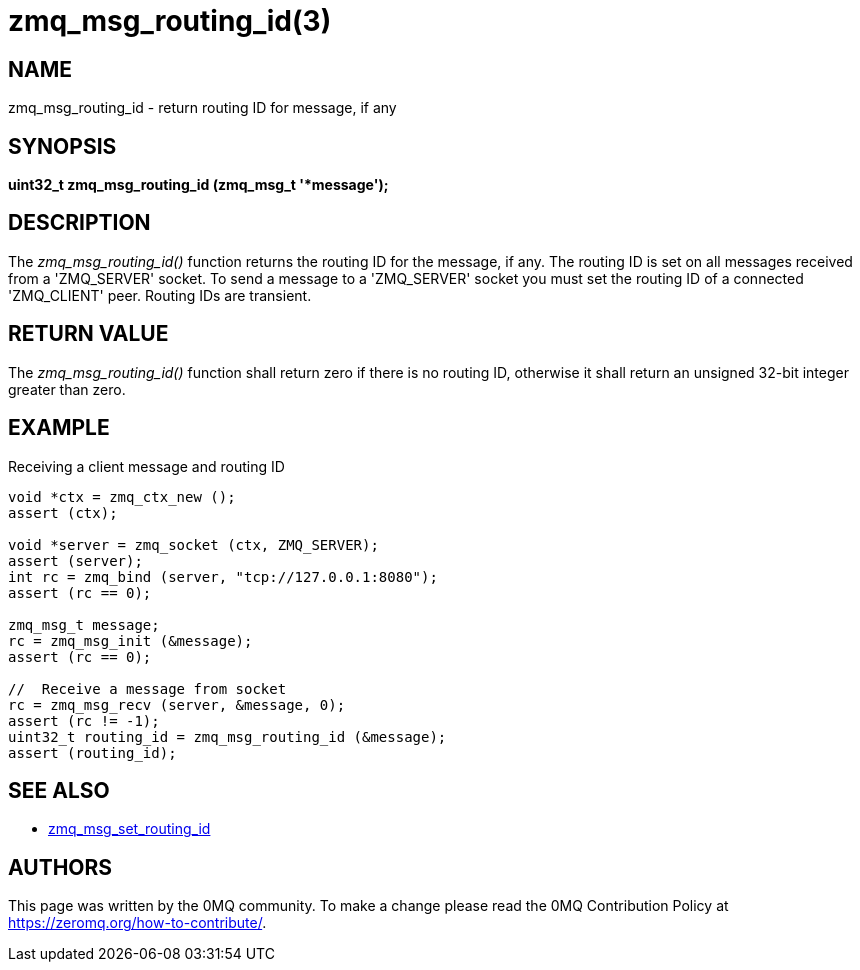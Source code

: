 = zmq_msg_routing_id(3)


== NAME
zmq_msg_routing_id - return routing ID for message, if any


== SYNOPSIS
*uint32_t zmq_msg_routing_id (zmq_msg_t '*message');*


== DESCRIPTION
The _zmq_msg_routing_id()_ function returns the routing ID for the message,
if any. The routing ID is set on all messages received from a 'ZMQ_SERVER'
socket. To send a message to a 'ZMQ_SERVER' socket you must set the routing
ID of a connected 'ZMQ_CLIENT' peer. Routing IDs are transient.


== RETURN VALUE
The _zmq_msg_routing_id()_ function shall return zero if there is no routing
ID, otherwise it shall return an unsigned 32-bit integer greater than zero.


== EXAMPLE
.Receiving a client message and routing ID
----
void *ctx = zmq_ctx_new ();
assert (ctx);

void *server = zmq_socket (ctx, ZMQ_SERVER);
assert (server);
int rc = zmq_bind (server, "tcp://127.0.0.1:8080");
assert (rc == 0);

zmq_msg_t message;
rc = zmq_msg_init (&message);
assert (rc == 0);

//  Receive a message from socket
rc = zmq_msg_recv (server, &message, 0);
assert (rc != -1);
uint32_t routing_id = zmq_msg_routing_id (&message);
assert (routing_id);
----


== SEE ALSO
* xref:zmq_msg_set_routing_id.adoc[zmq_msg_set_routing_id]


== AUTHORS
This page was written by the 0MQ community. To make a change please
read the 0MQ Contribution Policy at <https://zeromq.org/how-to-contribute/>.
